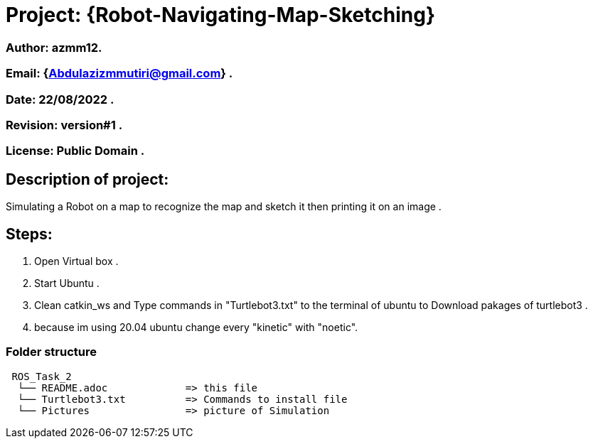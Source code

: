 = Project: {Robot-Navigating-Map-Sketching}

=== Author: azmm12.
=== Email: {Abdulazizmmutiri@gmail.com} .
=== Date: 22/08/2022 .
=== Revision: version#1 .
=== License: Public Domain .

== Description of project:
Simulating a Robot on a map to recognize the map and sketch it then printing it on an image .

== Steps:
1. Open Virtual box .
2. Start Ubuntu .
3. Clean catkin_ws and Type commands in "Turtlebot3.txt" to the terminal of ubuntu to Download pakages of turtlebot3 .
4. because im using 20.04 ubuntu change every "kinetic" with "noetic".

=== Folder structure

....
 ROS_Task_2
  └── README.adoc             => this file
  └── Turtlebot3.txt          => Commands to install file
  └── Pictures                => picture of Simulation
....
